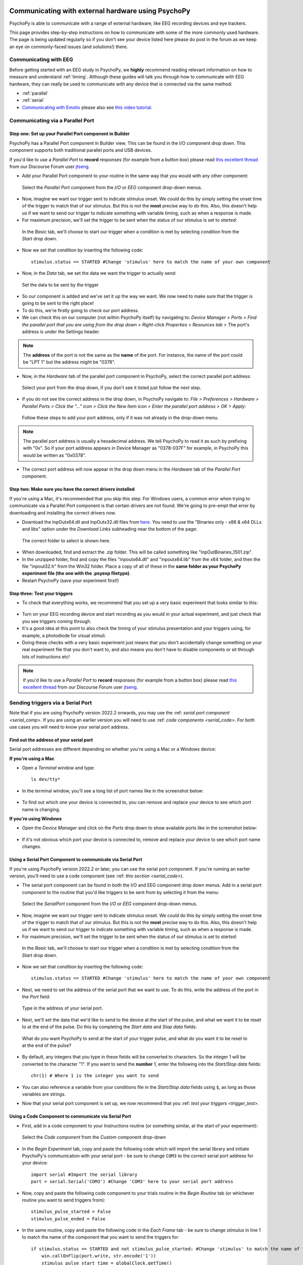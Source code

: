 .. _hardware_docs:

Communicating with external hardware using PsychoPy
=========================================================================

PsychoPy is able to communicate with a range of external hardware, like EEG recording devices and eye trackers. 

This page provides step-by-step instructions on how to communicate with some of the more commonly used hardware. The page is being updated regularly so if you don't see your device listed here please do post in the forum as we keep an eye on commonly-faced issues (and solutions!) there.


Communicating with EEG
-----------------------------
Before getting started with an EEG study in PsychoPy, we **highly** recommend reading relevant information on how to measure and understand :ref:`timing`. Although these guides will talk you through how to communicate with EEG hardware, they can really be used to communicate with any device that is connected via the same method:

- :ref:`parallel`
- :ref:`serial`
-  `Communicating with Emotiv <https://www.psychopy.org/builder/components/emotiv_record.html>`_ please also see `this video tutorial <https://www.youtube.com/watch?v=rRoqGa4PoN8>`_.

.. _parallel:

Communicating via a Parallel Port
---------------------------------------

Step one: Set up your Parallel Port component in Builder
^^^^^^^^^^^^^^^^^^^^^^^^^^^^^^^^^^^^^^^^^^^^^^^^^^^^^^^^^^^^^^^^^^

PsychoPy has a Parallel Port component in Builder view. This can be found in the I/O component drop down. This component supports both traditional parallel ports and USB devices.

If you'd like to use a `Parallel Port` to **record** responses (for example from a button box) please read `this excellent thread <https://discourse.psychopy.org/t/issue-reading-parallel-port-pin-for-button-box/9759>`_ from our Discourse Forum user `jtseng <https://discourse.psychopy.org/u/jtseng>`_.

* Add your Parallel Port component to your routine in the same way that you would with any other component:

.. figure:: /_images/parallel1a.png

	Select the `Parallel Port` component from the `I/O` or `EEG` component drop-down menus.

* Now, imagine we want our trigger sent to indicate stimulus onset. We *could* do this by simply setting the onset time of the trigger to match that of our stimulus. But this is not the **most** precise way to do this. Also, this doesn't help us if we want to send our trigger to indicate something with variable timing, such as when a response is made.
* For maximum precision, we'll set the trigger to be sent when the status of our stimulus is set to `started`:

.. figure:: /_images/parallel1b.png

    In the `Basic` tab, we'll choose to start our trigger when a condition is met by selecting `condition` from the `Start` drop down.

* Now we set that condition by inserting the following code::

    stimulus.status == STARTED #Change 'stimulus' here to match the name of your own component

* Now, in the `Data` tab, we set the data we want the trigger to actually send:

.. figure:: /_images/parallel1c.png

    Set the data to be sent by the trigger

* So our component is added and we've set it up the way we want. We now need to make sure that the trigger is going to be sent to the right place! 
* To do this, we're firstly going to check our port address.
* We can check this on our computer (not within PsychoPy itself) by navigating to: `Device Manager > Ports > Find the parallel port that you are using from the drop down > Right-click Properties > Resources tab >` The port's address is under the Settings header.

.. note::  
	The **address** of the port is not the same as the **name** of the port. For instance, the name of the port could be "LPT 1" but the address might be "0378". 
* Now, in the `Hardware` tab of the parallel port component in PsychoPy, select the correct parallel port address:

.. figure:: /_images/parallel2.PNG

	Select your port from the drop down, if you don't see it listed just follow the next step.


* If you do not see the correct address in the drop down, in PsychoPy navigate to: `File > Preferences > Hardware > Parallel Ports > Click the "..." icon > Click the New Item icon > Enter the parallel port address > OK > Apply`:

.. figure:: /_images/parallel3.PNG

	Follow these steps to add your port address, only if it was not already in the drop-down menu.

.. note:: 
	The parallel port address is usually a hexadecimal address. We tell PsychoPy to read it as such by prefixing with "0x". So if your port address appears in Device Manager as "0378-037F" for example, in PsychoPy this would be written as "0x0378".

* The correct port address will now appear in the drop down menu in the `Hardware` tab of the `Parallel Port` component.


Step two: Make sure you have the correct drivers installed
^^^^^^^^^^^^^^^^^^^^^^^^^^^^^^^^^^^^^^^^^^^^^^^^^^^^^^^^^^^^^^^^^^

If you're using a Mac, it's recommended that you skip this step. For Windows users, a common error when trying to communicate via a Parallel Port component is that certain drivers are not found. We're going to pre-empt that error by downloading and installing the correct drivers now.

* Download the InpOutx64.dll and InpOutx32.dll files from `here <https://www.highrez.co.uk/Downloads/InpOut32/>`_. You need to use the "Binaries only - x86 & x64 DLLs and libs" option under the `Download Links` subheading near the bottom of the page:

.. figure:: /_images/parallel4.PNG

	The correct folder to select is shown here.

* When downloaded, find and extract the .zip folder. This will be called something like "InpOutBinaries_1501.zip".
* In the unzipped folder, find and copy the files "inpoutx64.dll" and "inpoutx64.lib" from the x64 folder, and then the file "inpout32.h" from the Win32 folder. Place a copy of all of these in the **same folder as your PsychoPy experiment file (the one with the .psyexp filetype)**.
* Restart PsychoPy (save your experiment first!)


Step three: Test your triggers
^^^^^^^^^^^^^^^^^^^^^^^^^^^^^^^^^

* To check that everything works, we recommend that you set up a very basic experiment that looks similar to this:

.. figure:: /_images/parallel5.png



* Turn on your EEG recording device and start recording as you would in your actual experiment, and just check that you see triggers coming through. 
* It's a good idea at this point to also check the timing of your stimulus presentation and your triggers using, for example, a photodiode for visual stimuli. 
* Doing these checks with a very basic experiment just means that you don't accidentally change something on your real experiment file that you don't want to, and also means you don't have to disable components or sit through lots of instructions etc!

.. note::
    If you'd like to use a `Parallel Port` to **record** responses (for example from a button box) please read `this excellent thread <https://discourse.psychopy.org/t/issue-reading-parallel-port-pin-for-button-box/9759>`_ from our Discourse Forum user `jtseng <https://discourse.psychopy.org/u/jtseng>`_.

.. _serial:

Sending triggers via a Serial Port
------------------------------------------
Note that if you are using PsychoPy version 2022.2 onwards, you may use the :ref: `serial port component <serial_comp>`. If you are using an earlier version you will need to use :ref: `code components <serial_code>`. For both use cases you will need to know your serial port address.

.. _serial_address:

Find out the address of your serial port 
^^^^^^^^^^^^^^^^^^^^^^^^^^^^^^^^^^^^^^^^^^^^^^^^^^^^
Serial port addresses are different depending on whether you're using a Mac or a Windows device:

**If you're using a Mac**

* Open a `Terminal` window and type::

    ls dev/tty*


* In the terminal window, you'll see a long list of port names like in the screenshot below:

.. figure:: /_images/terminalPorts.png
    :scale: 50%

* To find out which one your device is connected to, you can remove and replace your device to see which port name is changing.


**If you're using Windows**

* Open the `Device Manager` and click on the `Ports` drop down to show available ports like in the screenshot below:

.. figure:: /_images/deviceManager.png

* If it's not obvious which port your device is connected to, remove and replace your device to see which port name changes.

.. _serial_comp:

Using a Serial Port Component to communicate via Serial Port
^^^^^^^^^^^^^^^^^^^^^^^^^^^^^^^^^^^^^^^^^^^^^^^^^^^^^^^^^^^^^^^^^^^^^^^^^^^^^^
If you're using PsychoPy version 2022.2 or later, you can use the serial port component. If you're running an earlier version, you'll need to use a code component (see :ref: `this section <serial_code>`).

* The serial port component can be found in both the I/O and EEG component drop down menus. Add in a serial port component to the routine that you'd like triggers to be sent from by selecting it from the menu:

.. figure:: /_images/serial1.png

    Select the `SerialPort` component from the `I/O` or `EEG` component drop-down menus.

* Now, imagine we want our trigger sent to indicate stimulus onset. We *could* do this by simply setting the onset time of the trigger to match that of our stimulus. But this is not the **most** precise way to do this. Also, this doesn't help us if we want to send our trigger to indicate something with variable timing, such as when a response is made.
* For maximum precision, we'll set the trigger to be sent when the status of our stimulus is set to `started`:

.. figure:: /_images/serial2.png

    In the `Basic` tab, we'll choose to start our trigger when a condition is met by selecting `condition` from the `Start` drop down.

* Now we set that condition by inserting the following code::

    stimulus.status == STARTED #Change 'stimulus' here to match the name of your own component

* Next, we need to set the address of the serial port that we want to use. To do this, write the address of the port in the `Port` field:

.. figure:: /_images/serial3.png

    Type in the address of your serial port.

* Next, we'll set the data that we'd like to send to the device at the start of the pulse, and what we want it to be reset to at the end of the pulse. Do this by completing the `Start data` and `Stop data` fields:

.. figure:: /_images/serial4.png

    What do you want PsychoPy to send at the start of your trigger pulse, and what do you want it to be reset to at the end of the pulse?

* By default, any integers that you type in these fields will be converted to characters. So the integer 1 will be converted to the character "1". If you want to send the **number** 1, enter the following into the `Start/Stop data` fields::

    chr(1) # Where 1 is the integer you want to send

* You can also reference a variable from your conditions file in the `Start/Stop data` fields using ``$``, as long as those variables are strings.

* Now that your serial port component is set up, we now recommend that you :ref: `test your triggers <trigger_test>`.

.. _serial_code:

Using a Code Component to communicate via Serial Port
^^^^^^^^^^^^^^^^^^^^^^^^^^^^^^^^^^^^^^^^^^^^^^^^^^^^^^^^^^^^^^^^^^^^^^^^^^^^^^

* First, add in a code component to your `Instructions` routine (or something similar, at the start of your experiment):

.. figure:: /_images/insertCode.png

    Select the `Code component` from the `Custom` component drop-down

* In the `Begin Experiment` tab, copy and paste the following code which will import the serial library and initiate PsychoPy's communication with your serial port - be sure to change ``COM3`` to the correct serial port address for your device::

    import serial #Import the serial library
    port = serial.Serial('COM3') #Change 'COM3' here to your serial port address

* Now, copy and paste the following code component to your trials routine in the `Begin Routine` tab (or whichever routine you want to send triggers from)::

    stimulus_pulse_started = False
    stimulus_pulse_ended = False

* In the same routine, copy and paste the following code in the `Each Frame` tab - be sure to change `stimulus` in line 1 to match the name of the component that you want to send the triggers for::

    if stimulus.status == STARTED and not stimulus_pulse_started: #Change 'stimulus' to match the name of the component that you want to send the trigger for
        win.callOnFlip(port.write, str.encode('1'))
        stimulus_pulse_start_time = globalClock.getTime()
        stimulus_pulse_started  = True

    if stimulus_pulse_started and not stimulus_pulse_ended:
            if globalClock.getTime() - stimulus_pulse_start_time >= 0.005:
                win.callOnFlip(port.write,  str.encode('0'))
                stimulus_pulse_ended = True

* This code will send a '1' to your device at the onset of the stimulus component, and then reset back to '0'. You can change these values to whatever is meaningful to your data, including asking PsychoPy to pull the value from your conditions file.

* Finally, in a routine at the end of your experiment (the `Thanks for participating` screen for example) copy and paste the following::

    port.close()

* We now recommend that you :ref: `test your triggers <trigger_test>`.


.. _trigger_test:

Test your triggers
^^^^^^^^^^^^^^^^^^^^^^^^^^

* To check that everything works, we recommend that you set up a very basic experiment that looks similar to this:

.. figure:: /_images/serialExp.png



* Turn on your EEG recording device and start recording as you would in your actual experiment, and just check that you see triggers coming through.
* It's a good idea at this point to also check the timing of your stimulus presentation and your triggers using, for example, a photodiode for visual stimuli.
* Doing these checks with a very basic experiment just means that you don't accidentally change something on your real experiment file that you don't want to, and also means you don't have to disable components or sit through lots of instructions etc!

Communicating with an Eyetracker
=================================================

PsychoPy has components that allow you to connect and communicate with eyetrackers directly from Builder - without any code! These steps will guide you through how to set up, calibrate, and record from your eyetracker.

Step one: Know Your Eyetracker
-------------------------------------------------------------

PsychoPy supports many of the commonly used eyetrackers, you can find out if yours is supported by following these steps:

* Click on the `Experiment Settings` icon (the one that looks like a cog, near the top left-hand side of the Builder window).
* Click on the `Eyetracking` tab:

.. figure:: /_images/eyeTrackers.png

* The `SR Research` option is also known as `Eyelink`, so if you have an Eyelink device this is the option to choose.
* When you've found your eyetracker, just select it and click `OK`.
* If you want to test out your eyetracking experiment but don't have an eyetracker with you, you can select `MouseGaze`. This will allow your mouse cursor to act as a gaze point on your screen, and so allow you to simulate eye movements without using an eyetracker. Then, when you're ready to use your eyetracker, you can just select it from the Experiment Settings and run your experiment in the same way.

Step two: Set up your Eyetracker
-------------------------------------------------------------
When you've selected your eyetracker from the drop-down menu, a set of options that are specific to that device will appear, such as the model and serial number of your device. Here we will follow through with the MouseGaze options:

.. figure:: /_images/mouseGaze.png

* Choose which mouse button you'd like to use to simulate blinks by clicking on the boxes.
* The `Move Button` option allows you to select whether PsychoPy monitors your mouse movement continuously, or just when you press and hold one of the mouse buttons.
* The `Saccade Threshold` is the threshold, in degrees of visual angle, before a saccade is recorded.


EyeLink
-----------
When setting up your EyeLink you will first need to make sure you have the following set up:

1. An "Experiment" computer (this is the computer the experiment is run on) - set the IP address of this computer to 100.1.1.2
2. A "Host" computer (this is the computer where the EyeLink software runs) - set the IP address of this computer to 100.1.1.1
3. In your PsychoPy Experiment Settings > Eyetracking ensure you have SR Research selected, in the IP address use 100.1.1.1 (the IP of the host computer).

Before any communication can happen between the eyetracker and your experiment, the two computers must be connected via an ethernet cable and you need to check the two devices can communicate with one another. You can check the connection by opening the command prompt/terminal on the experiment computer and typing :code:`ping 100.1.1.1` if the connection is successful you will see that the pings are successfully returned. If you have trouble connecting at this phase you will want to trouble shoot by searching the returned error message.

Sometimes different eyetracking systems will have their own set of "screens" or "protocols" that they present. These are independant of what we can currently control from PsychoPy, which means that if you have made your experiment using MouseGaze, then move to the lab with the EyeLink and change the eyetracker to SR Research the instructions that you see at the start of the calibration may appear a little different to what you were expecting!

The general protocol you will see is shown below.

.. figure:: /_images/eyelink_calibration_flow.png

    The set of screens that will appear on your experiment presentation screen during calibration/validation, and what to press when.

Step three: Add Eyetracker components to your Builder experiment
--------------------------------------------------------------------
You can find the eyetracker components in the eyetracker component drop-down on the right-hand side of the Builder window.

* The first component to add is the **'Eyetracker Record'** component as this starts and stops the eyetracker recording. Usually, you would add this component to your instructions routine or something similar, so that your eyetracker is set off recording before your trials start, but you can add them in wherever makes sense for your experiment:

.. figure:: /_images/eyeRecord.png

    You can choose whether you want this component to just start your eyetracker recording, just stop the recording, or whether you want the component to start the recording and then stop it after a certain duration.

.. note::
	If you've started the eyetracker recording at the start of your experiment, be sure to add in another eyetracker record component at the end of your experiment to stop the recording too!

* If you want to record information on gaze position, or you want your trial to move on when your participant has looked at or away from a target, you'll need to add in an **ROI component**. The ROI component has lots of options - you can choose what you want to happen when the participant looks at or away from a certain part of the screen, what shape your ROI is etc. All of which can also be defined in your conditions file, just like any other component. Choose the options that fit the needs of your experiment. Here, the component is set such that when a participant looks at a circular target for at least 0.1s (set by the min look time), the trial will end:

.. figure:: /_images/eyeROI.png

* On the `layout` tab of the ROI component, you set the position and size of the ROI in the same way as you would set the position of any visual component:

.. figure:: /_images/eyeROIPos.png

* It's also vitally important that you calibrate and validate your eyetracker. To do this, you will use two standalone components: **Eyetracker calibrate** and **Eyetracker validate**.
* These are a little different from other components in that they form a routine all on their own. You'll need to add them in right at the start of your experiment Flow.
* The **Eyetracker calibrate** component has all of the options you would expect from an eyetracker calibration:

.. figure:: /_images/eyeCaliBasic.png
    :scale: 20%

    Set the basic properties of the calibration routine here.

.. figure:: /_images/eyeCaliTarget.png
    :scale: 20%

    Set the properties of the target on this tab.

.. figure:: /_images/eyeCaliAni.png
    :scale: 20%

    This tab allows you to set the properties of the target animation.

* The **Eyetracker validate** component, you'll notice, is pretty much identical to the calibration component - that's because it will use the calibration information to present the same screen to the participant to cross-check the recorded gaze position with the calibrated gaze position.
* The Eyetracker validate component will then show the offset between the recorded and calibrated gaze positions. You'll want these to be as close as possible to ensure that your eyetracker is recording gaze accurately.


What about the data?
--------------------------------------------------------------------
* The eyetracking data from the ROI will be saved in your usual data file. Extra columns are created and populated by PsychoPy, depending on what you've asked to record.
* In the example below, the trial ended when a participant looked at a target on the screen. You can see what each column represents in the figure below:

.. figure:: /_images/eyeData.png
    :scale: 20%

    The data output will vary according to what you've asked PsychoPy to record about gaze.

* PsychoPy also provides the option to save your eyetracking data as a hdf5 file, which is particularly useful if you are recording a large amount of eyetracking data, such as gaze position on every frame for example.
* To save eyetracking data as a hdf5 file, just click on the Experiment Settings icon, and in the 'Data' tab check the box next to 'Save hdf5 file'.


Communicating with other devices
------------------------------------------

- :ref:`fmri`
- :ref:`arduino`
- To communicate with fNIRS, download `this <LSL_Signal_NIRX_PsychoPy[62].pdf>`_ fantastic document from NIRx.


Recording information from an Arduino via serial port
-----------------------------------------------------------

Arduino microcontrollers are a relatively cost-effective way to record biophysical responses to stimuli, such as galvanic skin response (GSR) or heart rate. This page will guide you through how to record information from an Arduino via a serial port connection.

This guide will cover how to set up your PsychoPy experiment only - for lots of tutorials on using your Arduino, and also how to download the open-source Arduino software, take a look at the `Arduino website <https://www.arduino.cc/en/Guide>`_.

Step one: Find out the address of your serial port
^^^^^^^^^^^^^^^^^^^^^^^^^^^^^^^^^^^^^^^^^^^^^^^^^^^^^^^^^^^

You can quickly find out the address of the serial port that your Arduino is connected to by opening the Arduino IDE and clicking on `Tools` at the top of the window, then down to `Port`. Here, the port that your Arduino is connected to will show the model of your Arduino next to it.

.. figure:: /_images/arduinoPort.png
    :scale: 20%


Step two: Add code components to your Builder experiment
^^^^^^^^^^^^^^^^^^^^^^^^^^^^^^^^^^^^^^^^^^^^^^^^^^^^^^^^^^^
Let's assume for this tutorial that we have a basic experiment set up where we are presenting an image stimulus to a participant, and we want to record their heart rate, via a module connected to an Arduino, during viewing.

* The first thing we'll need to do is initiate the communication between PsychoPy and the Arduino. We do this by adding in a code component to a routine at the start of the experiment (such as an instructions routine).
* In the `Begin Experiment` tab of that code component, add the following code to import the necessary libraries::

    import serial
    import time

* Then in that same code component, in the `End Routine` tab, we're going to add in code to start the communication between PsychoPy and Arduino. This will also initialise the Arduino::

    port = serial.Serial('COM4', 9600) #Change 'COM4' here to the address of the serial port your Arduino is connected to. '9600' is the Baudrate, and this should be set to the same rate as that of your Arduino.
    time.sleep(1) #Give the Arduino some time to wake up!

* Next, we'll add a code component to our trial routine. This component will record the information that the Arduino is sending over the serial port. We'll add it here to record information on every frame when the stimulus is presented, as we want to know how the participant's heart rate changes over the course of the stimulus.
* In the `Begin Routine` tab of this code component, add the following code to set up a list in which you'll record your data::

    res = []

* Then in the `Each Frame` tab of that same code component, add the following to get PsychoPy to read the information sent over the serial port by Arduino::

    res.append(port.readline())

* Now in the `End Routine` tab, we're going to ask PsychoPy to save the data to our .csv data file. But in this case we want **only the numbers** that are sent. You might have noticed that Arduino sends things like '\\n'  along with its data. This isn't always helpful for analysis, so we'll ask PsychoPy to ignore those values and save only a list of integers in our data file::

   numbers = [] #Make a list to put the numbers only in

    for i, string in enumerate(res):
        for word in string.split():
            if word.isdigit():
                numbers.append(int(word))
    thisExp.addData('heart_rate', numbers) #Add the list to our data file - 'heart_rate' will be the name of this column in our .csv file.

* Finally, we're going to close the port when the experiment ends. To do this, add the following to the `End Experiment` tab of any code component::

    port.close()

* You should now have an experiment that reads and records the information being sent by an Arduino. Here we used heart rate as an example, but this code can easily be adapted to record any information that your Arduino is sending.


Communicating with fMRI
--------------------------------

Due to the haemodynamic response being comparatively sluggish relative to scalp voltage changes, fMRI studies don't typically require sub-millisecond timing precision *within* a trial like EEG studies do.

However it **is** important that an fMRI study has consistent timing *across* trials so that the scanner sequence remains in sync with an experiment.

Step one: Know your Scanner!
^^^^^^^^^^^^^^^^^^^^^^^^^^^^^^^^^^^^^^^^^^^^^^^^^^^^^^^^^^^

Rather than programming your PsychoPy experiment to send triggers *to* some hardware in the same way as EEG, with fMRI you would want to set up your experiment so that it waits until it has detected when the scanner has sent out a trigger before moving on to present trials.

Before doing anything else, it's important that you know **how** the scanner you'll be using will emit these triggers, and whether these are converted to some other signal such as characters on a serial port or a simulated keypress. In general, there are at least 3 ways a scanner might send a trigger to your experiment:

1. Emmulate a keypress.
2. Via parallel port
3. Via serial port


Step two: Create a Routine to wait for scanner triggers
^^^^^^^^^^^^^^^^^^^^^^^^^^^^^^^^^^^^^^^^^^^^^^^^^^^^^^^^^^^

A Routine to detect fMRI triggers is really simple to set up. Regardless of the method your scanner uses to send the triggers, you'll just need a Routine that waits until it's detected the trigger before moving on. Create a new Routine and insert a Text component that says 'Waiting for Scanner'.

* **If your scanner emulates key presses:** *This is the simplest of all communication methods!*
    * Insert a Keyboard component to your 'Waiting for Scanner' Routine. In 'allowed keys' use the key that the scanner will send e.g. if the scanner sends '5' allowed keys will be '5'.
    * Now, when the keypress is detected, the 'Waiting for Scanner' screen will end. Although, be careful! PsychoPy doesn't know the difference between the emulated key presses sent from the scanner and key presses made by a human being! So take care not to type on the keyboard connected to the PsychoPy computer whilst your experiment runs to avoid your key presses being mistaken for triggers.

* **If your scanner communicates via a Parallel Port:**
    * Insert a code component to your 'Waiting for Scanner' Routine
    * In the `Begin Experiment` tab of the code component, add the following code to set up the Parallel Port::

        from psychopy.hardware.parallel import ParallelPort
        triggers = ParallelPort(address = 0x0378) #Change this address to match the address of the Parallel Port that the device is connected to
        pinNumber = 4 #Change to match the pin that is receiving the pulse value sent by your scanner. Set this to None to scan all pins

    * In the `Each Frame` tab of the same code component, add the following code to check for triggers::

        if frameN > 1: #To allow the 'Waiting for Scanner' screen to display
            trig = triggers.waitTriggers(triggers = [pinNumber], direction = 1, maxWait = 30)
            if trig is not None:
                continueRoutine = False #A trigger was detected, so move on

    * The 'Waiting for Scanner' message will now remain on the screen until the trigger is received from the scanner.

* **If your scanner communicates via a Serial Port:**
    * Insert a code component to your 'Waiting for Scanner' Routine
    * In the `Begin Experiment` tab of the code component, add the following code to set up the Serial Port::

        from psychopy.hardware.serial import SerialPort
        triggers = SerialPort('COM3', baudrate = 9600) #Change to match the address of your Serial Port
        trigger = '1' #Change to match the expected character sent from your scanner, or set to None for any character

    * In the `Each Frame` tab of the same code component, add the following code to check for triggers::

        if thisTrigger in self.read(self.inWaiting()):
            continueRoutine = False #Our trigger was detected, so move on

    * The 'Waiting for Scanner' message will now remain on the screen until the trigger is received from the scanner.


Timing in fMRI
^^^^^^^^^^^^^^^^^^^^^^^^^^^^^^^^^^^^^^^^^^^^^^^^^^^^^^^^^^^

In fMRI studies, it's important that the scanner runs remain in sync with the experiment, especially if you are only waiting for the scanner to send a trigger once at the start of the experiment.

PsychoPy implements a feature called non-slip timing to help with this (you can find out more about what this is and why it's important `here <https://www.psychopy.org/general/timing/nonSlipTiming.html>`_.

If you set your trial Routines to have a definite end-point (e.g. all components within a trial Routine will end after 5 seconds), you'll notice that the colour of the Routine in your Flow changes from blue to green. This is your indication that the Routine is making use of non-slip timing.

If you can't set your Routines to have a fixed duration (for example if a trial ends when a participant makes a response), it's a good idea to insert a 'Waiting for Scanner' Routine at the start of every trial so that you know that each trial has been synced with your scanner's trigger.

